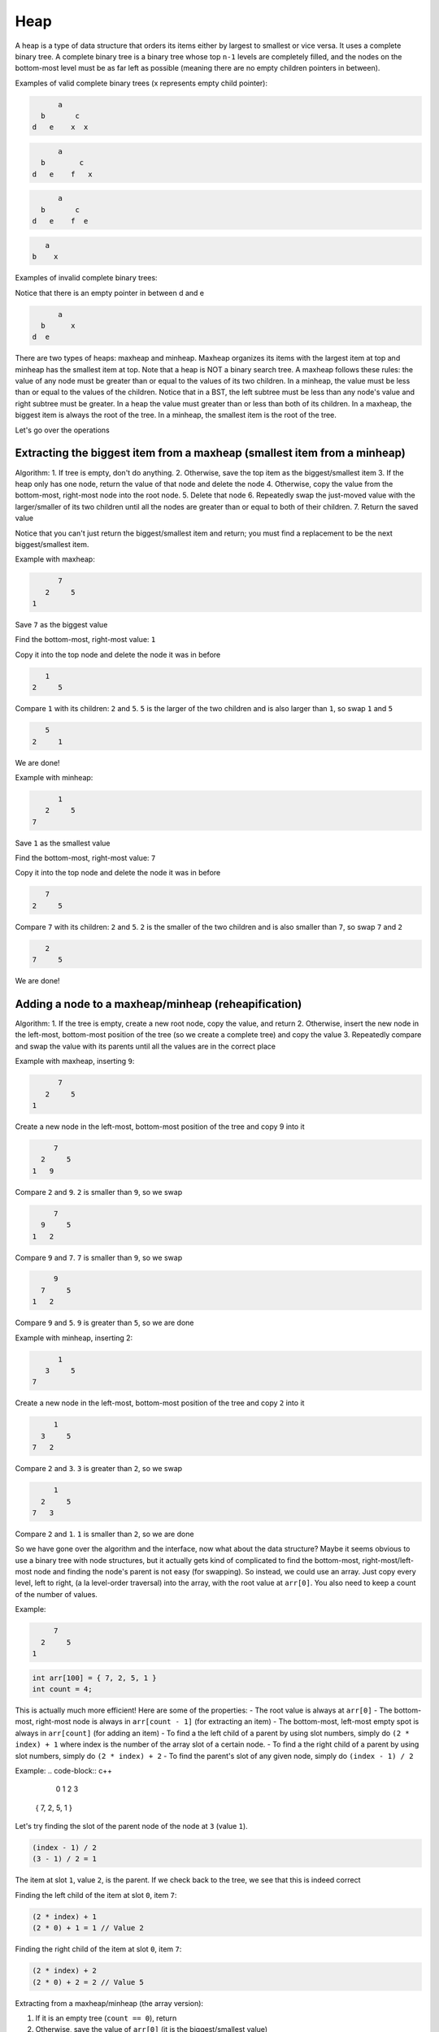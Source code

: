 .. decipher documentation master file, created by
   sphinx-quickstart on Thu Feb  5 18:25:10 2015.
   You can adapt this file completely to your liking, but it should at least
   Inheritance.rst
   contain the root `toctree` directive.

Heap
====

A heap is a type of data structure that orders its items either by largest to smallest or vice versa.
It uses a complete binary tree.
A complete binary tree is a binary tree whose top ``n-1`` levels are completely filled, and the nodes on the bottom-most level must be as far left as possible (meaning there are no empty children pointers in between).

Examples of valid complete binary trees (x represents empty child pointer):

.. code-block:: c++

         a
     b       c
   d   e    x  x

.. code-block:: c++

         a
     b        c
   d   e    f   x

.. code-block:: c++

         a
     b       c
   d   e    f  e

.. code-block:: c++

        a
     b    x

Examples of invalid complete binary trees:

.. code-block:: c++
         a
     b       c
   d  x     e  x

Notice that there is an empty pointer in between d and e

.. code-block:: c++

         a
     b      x
   d  e

There are two types of heaps: maxheap and minheap.
Maxheap organizes its items with the largest item at top and minheap has the smallest item at top.
Note that a heap is NOT a binary search tree.
A maxheap follows these rules: the value of any node must be greater than or equal to the values of its two children.
In a minheap, the value must be less than or equal to the values of the children.
Notice that in a BST, the left subtree must be less than any node's value and right subtree must be greater.
In a heap the value must greater than or less than both of its children.
In a maxheap, the biggest item is always the root of the tree. In a minheap, the smallest item is the root of the tree.

Let's go over the operations

Extracting the biggest item from a maxheap (smallest item from a minheap)
-------------------------------------------------------------------------

Algorithm:
1. If tree is empty, don't do anything.
2. Otherwise, save the top item as the biggest/smallest item
3. If the heap only has one node, return the value of that node and delete the node
4. Otherwise, copy the value from the bottom-most, right-most node into the root node.
5. Delete that node
6. Repeatedly swap the just-moved value with the larger/smaller of its two children until all the nodes are greater than or equal to both of their children.
7. Return the saved value

Notice that you can't just return the biggest/smallest item and return; you must find a replacement to be the next biggest/smallest item.

Example with maxheap:

.. code-block:: c++

         7
      2     5
   1

Save ``7`` as the biggest value

Find the bottom-most, right-most value: ``1``

Copy it into the top node and delete the node it was in before

.. code-block:: c++

        1
     2     5

Compare ``1`` with its children: ``2`` and ``5``. ``5`` is the larger of the two children and is also larger than ``1``, so swap ``1`` and ``5``

.. code-block:: c++

        5
     2     1

We are done!

Example with minheap:

.. code-block:: c++


         1
      2     5
   7

Save ``1`` as the smallest value

Find the bottom-most, right-most value: ``7``

Copy it into the top node and delete the node it was in before

.. code-block:: c++

        7
     2     5

Compare ``7`` with its children: ``2`` and ``5``. ``2`` is the smaller of the two children and is also smaller than ``7``, so swap ``7`` and ``2``

.. code-block:: c++

        2
     7     5

We are done!

Adding a node to a maxheap/minheap (reheapification)
----------------------------------------------------

Algorithm:
1. If the tree is empty, create a new root node, copy the value, and return
2. Otherwise, insert the new node in the left-most, bottom-most position of the tree (so we create a complete tree) and copy the value
3. Repeatedly compare and swap the value with its parents until all the values are in the correct place

Example with maxheap, inserting ``9``:

.. code-block:: c++

         7
      2     5
   1

Create a new node in the left-most, bottom-most position of the tree and copy 9 into it

.. code-block:: c++

        7
     2     5
   1   9

Compare ``2`` and ``9``. ``2`` is smaller than ``9``, so we swap

.. code-block:: c++

        7
     9     5
   1   2

Compare ``9`` and ``7``. ``7`` is smaller than ``9``, so we swap

.. code-block:: c++

        9
     7     5
   1   2

Compare ``9`` and ``5``. ``9`` is greater than ``5``, so we are done

Example with minheap, inserting 2:

.. code-block:: c++

         1
      3     5
   7

Create a new node in the left-most, bottom-most position of the tree and copy ``2`` into it

.. code-block:: c++

        1
     3     5
   7   2

Compare ``2`` and ``3``. ``3`` is greater than ``2``, so we swap

.. code-block:: c++

        1
     2     5
   7   3

Compare ``2`` and ``1``. ``1`` is smaller than ``2``, so we are done

So we have gone over the algorithm and the interface, now what about the data structure?
Maybe it seems obvious to use a binary tree with node structures, but it actually gets kind of complicated to find the bottom-most, right-most/left-most node and finding the node's parent is not easy (for swapping).
So instead, we could use an array.
Just copy every level, left to right, (a la level-order traversal) into the array, with the root value at ``arr[0]``.
You also need to keep a count of the number of values.

Example:

.. code-block:: c++

        7
     2     5
   1

.. code-block:: c++

   int arr[100] = { 7, 2, 5, 1 }
   int count = 4;

This is actually much more efficient! Here are some of the properties:
- The root value is always at ``arr[0]``
- The bottom-most, right-most node is always in ``arr[count - 1]`` (for extracting an item)
- The bottom-most, left-most empty spot is always in ``arr[count]`` (for adding an item)
- To find a the left child of a parent by using slot numbers, simply do ``(2 * index) + 1`` where index is the number of the array slot of a certain node.
- To find a the right child of a parent by using slot numbers, simply do ``(2 * index) + 2``
- To find the parent's slot of any given node, simply do ``(index - 1) / 2``

Example:
.. code-block:: c++

     0  1  2  3
   { 7, 2, 5, 1 }

Let's try finding the slot of the parent node of the node at ``3`` (value ``1``).

.. code-block:: c++

   (index - 1) / 2
   (3 - 1) / 2 = 1

The item at slot ``1``, value ``2``, is the parent.
If we check back to the tree, we see that this is indeed correct

Finding the left child of the item at slot ``0``, item ``7``:

.. code-block:: c++

   (2 * index) + 1
   (2 * 0) + 1 = 1 // Value 2

Finding the right child of the item at slot ``0``, item ``7``:

.. code-block:: c++

   (2 * index) + 2
   (2 * 0) + 2 = 2 // Value 5

Extracting from a maxheap/minheap (the array version):

1. If it is an empty tree (``count == 0``), return
2. Otherwise, save the value of ``arr[0]`` (it is the biggest/smallest value)
3. If ``count == 1`` (there is only one node), then set the ``count`` to ``0`` and return the saved value
4. Copy the value of the bottom-most, right-most into the root node with ``arr[0]`` (``arr[0] = arr[count - 1]``)
5. Delete the right-most node in the bottom-most row with ``count--``
6. Repeatedly compare and swap the values of the just-moved value and the larger/smaller of its children. Starting with ``i = 0``, compare and swap ``arr[0]`` with ``arr[2 * i + 1]`` and ``arr[2 * i + 2]``
7. Return the saved value

Adding a node to a maxheap/minheap (the array version):

1. Insert a new node in the left-most, bottom-most open slot with ``arr[count] = value``; ``count++``;
2. Compare the new value (``arr[i]``) with its parent value ``arr[(i - 1) / 2]``. If the parent is bigger/smaller, swap them
3. Repeatedly swap the values of the tree until it is correct

The big-O of extracting the max/min item from a max/minheap with n values is ``O(log(n))`` because you need to reposition the values.
The worst case is ``log(n)``.
The big-o of inserting a new item into a heap is ``O(log(n))`` because you may need to swap the new value with its parent, etc.
The worst case is ``log(n)``.
